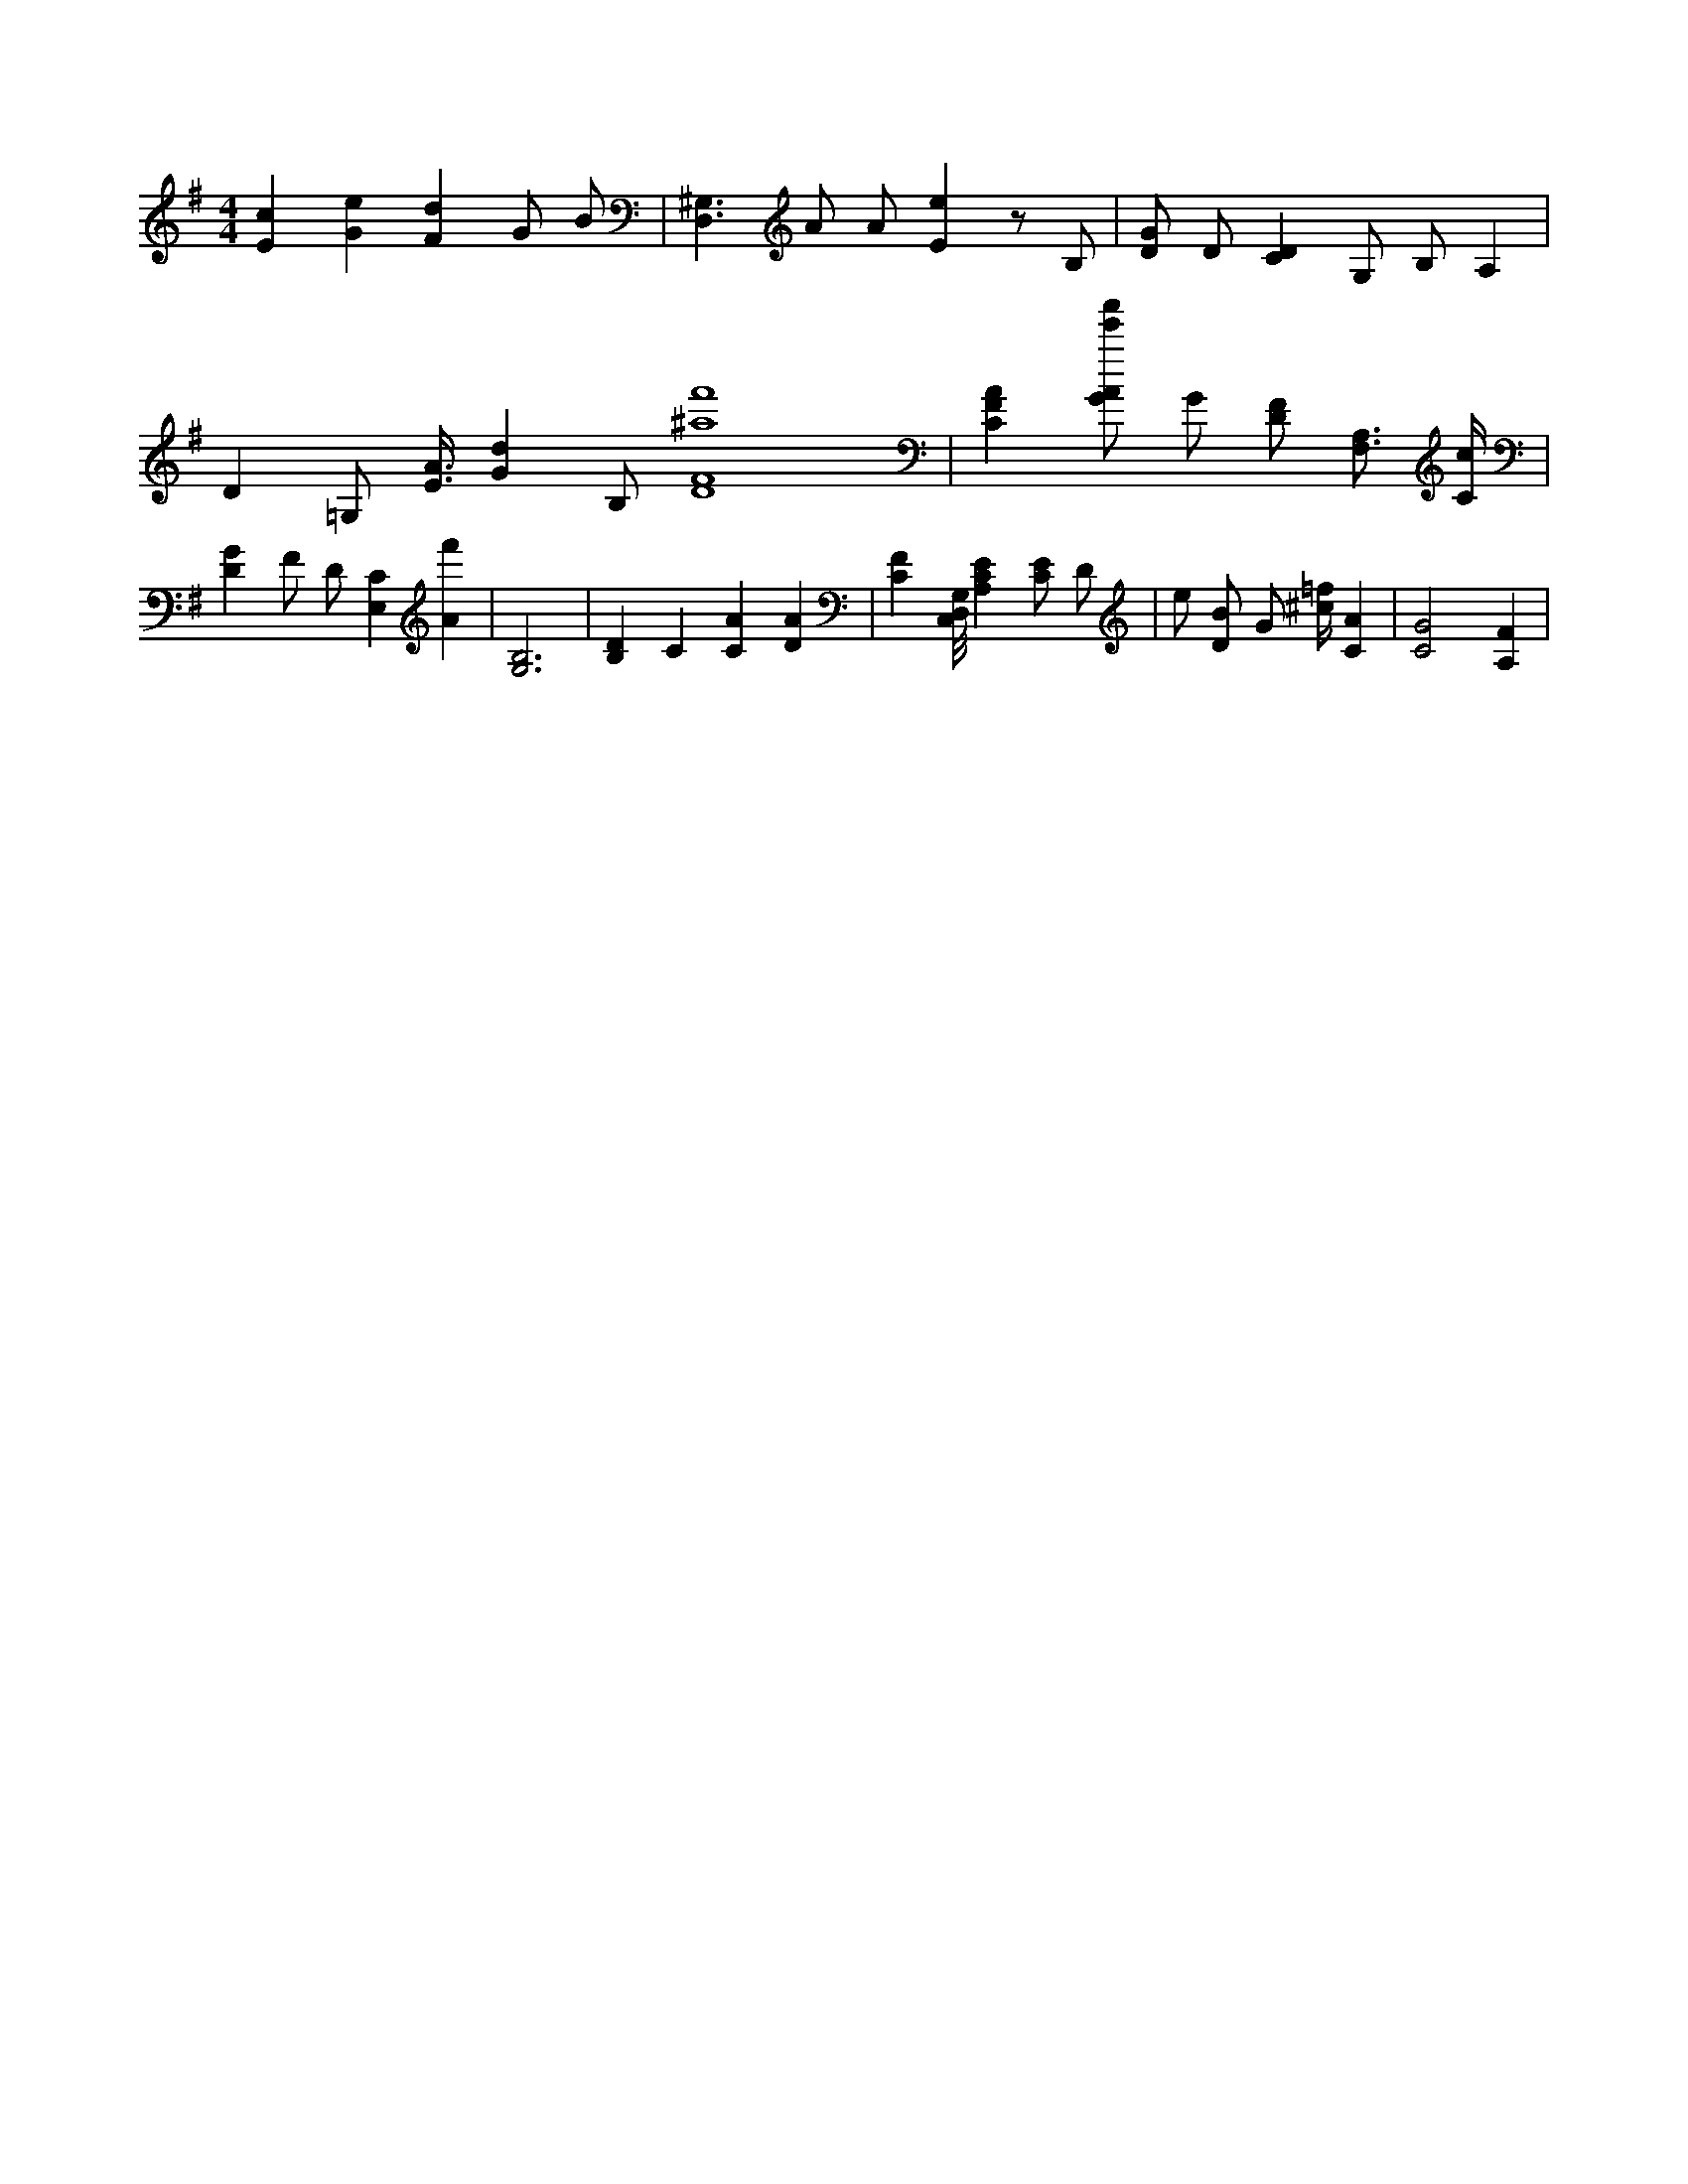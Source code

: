 X:522
L:1/4
M:4/4
K:GMaj
[Ec] [Ge] [Fd] G/2 B/2 | [D,3/2^G,3/2] A/2 A/2 [Ee] z/2 B,/2 | [D/2G/2] D/2 [CD] G,/2 B,/2 A, | D =G,/2 [E3/8A3/8] [Gd] B,/2 [D4F4^a4f'4] | [CFA] [G/2A/2e'/2a'/2] G/2 [D/2F/2] [F,3/4A,3/4] [C/4c/4] | [DG] F/2 D/2 [E,C] [Af'] | [G,3B,3] | [B,D] C [CA] [DA] | [CF] [C,/8D,/8G,/8] [A,CE] [C/2E/2] D/2 | e/2 [D/2B/2] G/2 [^c/4=f/4] [CA] | [C2G2] [A,F] |
